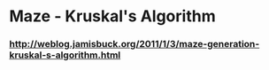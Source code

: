 * Maze - Kruskal's Algorithm
*** http://weblog.jamisbuck.org/2011/1/3/maze-generation-kruskal-s-algorithm.html

